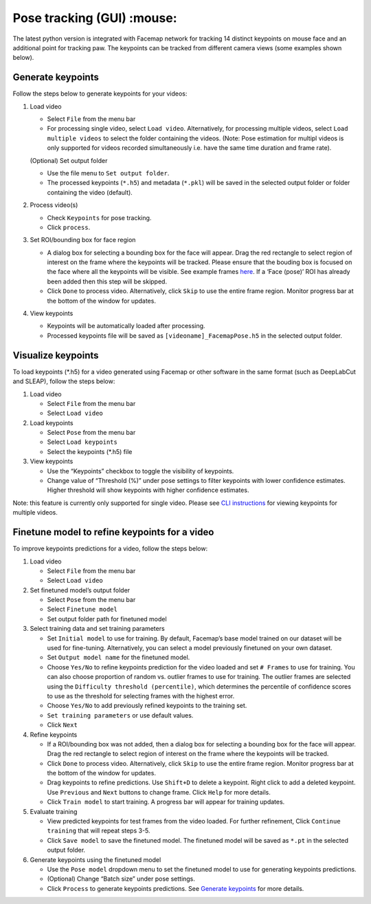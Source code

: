 Pose tracking **(GUI)** :mouse:
===============================

The latest python version is integrated with Facemap network for
tracking 14 distinct keypoints on mouse face and an additional point for
tracking paw. The keypoints can be tracked from different camera views
(some examples shown below).

.. raw:: html

   <p float="middle">

.. raw:: html

   </p>

Generate keypoints
------------------

Follow the steps below to generate keypoints for your videos:

1. Load video

   -  Select ``File`` from the menu bar
   -  For processing single video, select ``Load video``. Alternatively,
      for processing multiple videos, select ``Load multiple videos`` to
      select the folder containing the videos. (Note: Pose estimation
      for multipl videos is only supported for videos recorded
      simultaneously i.e. have the same time duration and frame rate).

   (Optional) Set output folder

   -  Use the file menu to ``Set output folder``.
   -  The processed keypoints (``*.h5``) and metadata (``*.pkl``) will
      be saved in the selected output folder or folder containing the
      video (default).

2. Process video(s)

   -  Check ``Keypoints`` for pose tracking.
   -  Click ``process``.

3. Set ROI/bounding box for face region

   -  A dialog box for selecting a bounding box for the face will
      appear. Drag the red rectangle to select region of interest on the
      frame where the keypoints will be tracked. Please ensure that the
      bouding box is focused on the face where all the keypoints will be
      visible. See example frames `here <figs/mouse_views.png>`__. If a
      ‘Face (pose)’ ROI has already been added then this step will be
      skipped.
   -  Click ``Done`` to process video. Alternatively, click ``Skip`` to
      use the entire frame region. Monitor progress bar at the bottom of
      the window for updates.

4. View keypoints

   -  Keypoints will be automatically loaded after processing.
   -  Processed keypoints file will be saved as
      ``[videoname]_FacemapPose.h5`` in the selected output folder.

Visualize keypoints
-------------------

To load keypoints (*.h5) for a video generated using Facemap or other
software in the same format (such as DeepLabCut and SLEAP), follow the
steps below:

1. Load video

   -  Select ``File`` from the menu bar
   -  Select ``Load video``

2. Load keypoints

   -  Select ``Pose`` from the menu bar
   -  Select ``Load keypoints``
   -  Select the keypoints (*.h5) file

3. View keypoints

   -  Use the “Keypoints” checkbox to toggle the visibility of
      keypoints.
   -  Change value of “Threshold (%)” under pose settings to filter
      keypoints with lower confidence estimates. Higher threshold will
      show keypoints with higher confidence estimates.

Note: this feature is currently only supported for single video. Please
see `CLI instructions <pose_tracking_cli_tutorial.md>`__ for viewing
keypoints for multiple videos.

Finetune model to refine keypoints for a video
----------------------------------------------

To improve keypoints predictions for a video, follow the steps below:

1. Load video

   -  Select ``File`` from the menu bar
   -  Select ``Load video``

2. Set finetuned model’s output folder

   -  Select ``Pose`` from the menu bar
   -  Select ``Finetune model``
   -  Set output folder path for finetuned model

3. Select training data and set training parameters

   -  Set ``Initial model`` to use for training. By default, Facemap’s
      base model trained on our dataset will be used for fine-tuning.
      Alternatively, you can select a model previously finetuned on your
      own dataset.
   -  Set ``Output model name`` for the finetuned model.
   -  Choose ``Yes/No`` to refine keypoints prediction for the video
      loaded and set ``# Frames`` to use for training. You can also
      choose proportion of random vs. outlier frames to use for
      training. The outlier frames are selected using the
      ``Difficulty threshold (percentile)``, which determines the
      percentile of confidence scores to use as the threshold for
      selecting frames with the highest error.
   -  Choose ``Yes/No`` to add previously refined keypoints to the
      training set.
   -  ``Set training parameters`` or use default values.
   -  Click ``Next``

4. Refine keypoints

   -  If a ROI/bounding box was not added, then a dialog box for
      selecting a bounding box for the face will appear. Drag the red
      rectangle to select region of interest on the frame where the
      keypoints will be tracked.
   -  Click ``Done`` to process video. Alternatively, click ``Skip`` to
      use the entire frame region. Monitor progress bar at the bottom of
      the window for updates.
   -  Drag keypoints to refine predictions. Use ``Shift+D`` to delete a
      keypoint. Right click to add a deleted keypoint. Use ``Previous``
      and ``Next`` buttons to change frame. Click ``Help`` for more
      details.
   -  Click ``Train model`` to start training. A progress bar will
      appear for training updates.

5. Evaluate training

   -  View predicted keypoints for test frames from the video loaded.
      For further refinement, Click ``Continue training`` that will
      repeat steps 3-5.
   -  Click ``Save model`` to save the finetuned model. The finetuned
      model will be saved as ``*.pt`` in the selected output folder.

6. Generate keypoints using the finetuned model

   -  Use the ``Pose model`` dropdown menu to set the finetuned model to
      use for generating keypoints predictions.
   -  (Optional) Change “Batch size” under pose settings.
   -  Click ``Process`` to generate keypoints predictions. See `Generate
      keypoints <#generate-keypoints>`__ for more details.
